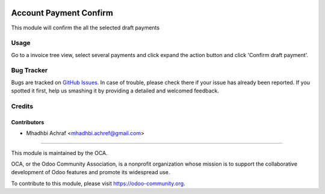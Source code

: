 .. image:: https://img.shields.io/badge/licence-AGPL--3-blue.svg
   :target: http://www.gnu.org/licenses/agpl-3.0-standalone.html
   :alt: License: AGPL-3
   
=====================
Account Payment Confirm
=====================

This module will confirm the all the selected draft payments

Usage
=====

Go to a invoice tree view, select several payments and click expand the
action button and click 'Confirm draft payment'.


Bug Tracker
===========

Bugs are tracked on `GitHub Issues
<https://github.com/OCA/addons-payment/issues>`_. In case of trouble, please
check there if your issue has already been reported. If you spotted it first,
help us smashing it by providing a detailed and welcomed feedback.

Credits
=======

Contributors
------------

* Mhadhbi Achraf <mhadhbi.achref@gmail.com>

---------

.. image:: https://odoo-community.org/logo.png
   :alt: Odoo Community Association
   :target: https://odoo-community.org

This module is maintained by the OCA.

OCA, or the Odoo Community Association, is a nonprofit organization whose
mission is to support the collaborative development of Odoo features and
promote its widespread use.

To contribute to this module, please visit https://odoo-community.org.
